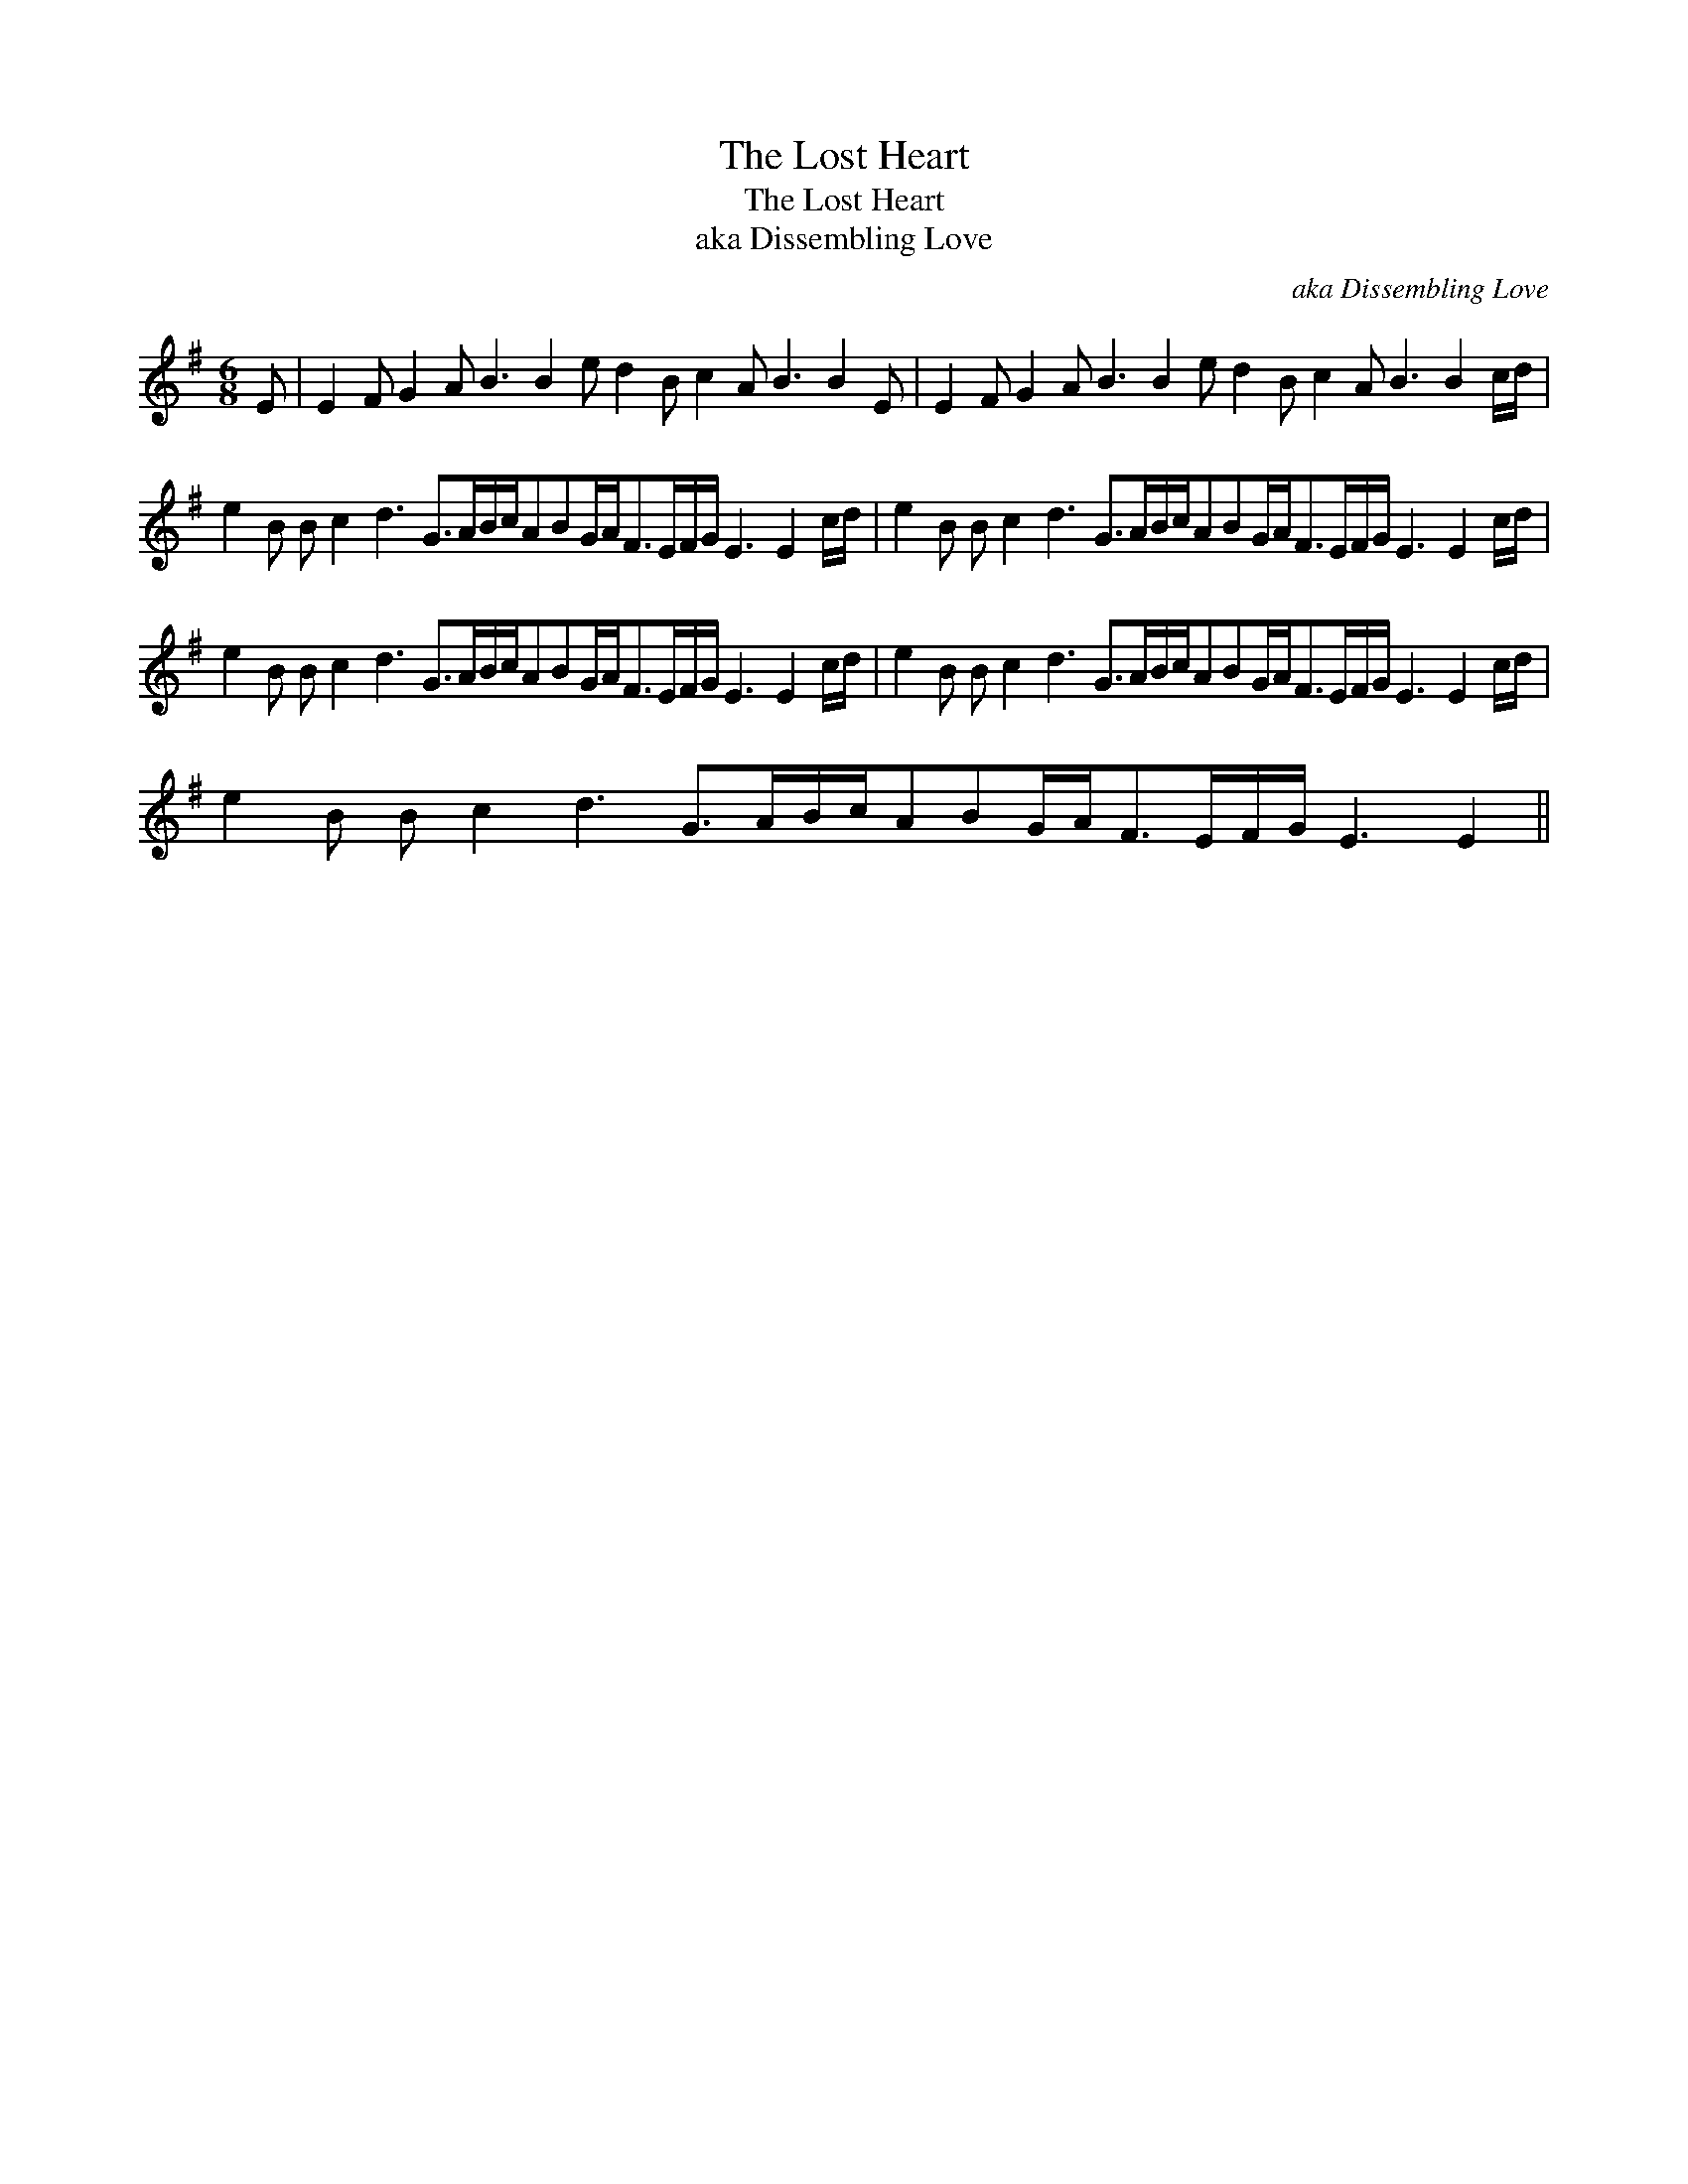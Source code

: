 X:1
T:The Lost Heart
T:The Lost Heart
T:aka Dissembling Love
C:aka Dissembling Love
L:1/8
M:6/8
K:Emin
V:1 treble 
V:1
 E | E2 F G2 A B3 B2 e d2 B c2 A B3 B2 E | E2 F G2 A B3 B2 e d2 B c2 A B3 B2 c/d/ | %3
 e2 B B c2 d3 G>AB/c/ABG/A<FE/F/G/ E3 E2 c/d/ | e2 B B c2 d3 G>AB/c/ABG/A<FE/F/G/ E3 E2 c/d/ | %5
 e2 B B c2 d3 G>AB/c/ABG/A<FE/F/G/ E3 E2 c/d/ | e2 B B c2 d3 G>AB/c/ABG/A<FE/F/G/ E3 E2 c/d/ | %7
 e2 B B c2 d3 G>AB/c/ABG/A<FE/F/G/ E3 E2 || %8

